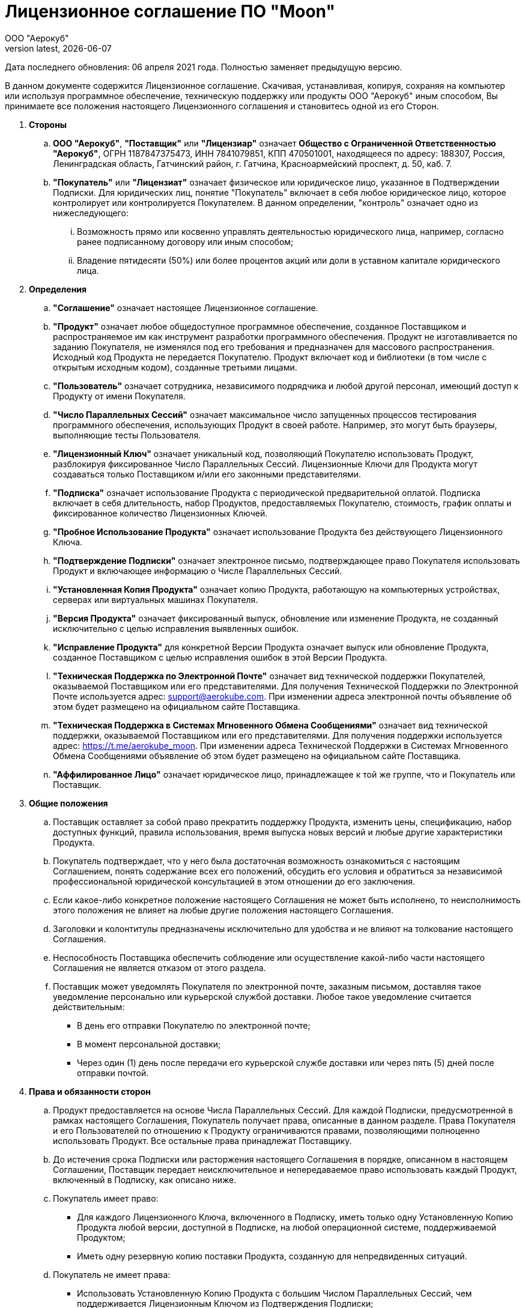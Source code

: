 = Лицензионное соглашение ПО "Moon"
:revdate: {docdate}
:toc-title: Содержание
:front-cover-image: images/cover.png
:toc: left
:toclevels: 3
:sectnums:
:sectanchors:
:author: ООО "Аерокуб"
:revnumber: latest
:icons: font
:source-highlighter: coderay
:docinfo: shared

Дата последнего обновления: 06 апреля 2021 года. Полностью заменяет предыдущую версию.

В данном документе содержится Лицензионное соглашение. Скачивая, устанавливая, копируя, сохраняя на компьютер или используя программное обеспечение, техническую поддержку или продукты ООО "Аерокуб" иным способом, Вы принимаете все положения настоящего Лицензионного соглашения и становитесь одной из его Сторон.

. **Стороны**

.. **ООО "Аерокуб"**, **"Поставщик"** или **"Лицензиар"** означает **Общество с Ограниченной Ответственностью "Аерокуб"**, ОГРН 1187847375473, ИНН 7841079851, КПП 470501001, находящееся по адресу: 188307, Россия, Ленинградская область, Гатчинский район, г. Гатчина, Красноармейский проспект, д. 50, каб. 7.

.. **"Покупатель"** или **"Лицензиат"** означает физическое или юридическое лицо, указанное в Подтверждении Подписки. Для юридических лиц, понятие "Покупатель" включает в себя любое юридическое лицо, которое контролирует или контролируется Покупателем. В данном определении, "контроль" означает одно из нижеследующего:

... Возможность прямо или косвенно управлять деятельностью юридического лица, например, согласно ранее подписанному договору или иным способом;
... Владение пятидесяти (50%) или более процентов акций или доли в уставном капитале юридического лица.

. **Определения**
.. **"Соглашение"** означает настоящее Лицензионное соглашение.
.. **"Продукт"** означает любое общедоступное программное обеспечение, созданное Поставщиком и распространяемое им как инструмент разработки программного обеспечения. Продукт не изготавливается по заданию Покупателя, не изменялся под его требования и предназначен для массового распространения. Исходный код Продукта не передается Покупателю. Продукт включает код и библиотеки (в том числе с открытым исходным кодом), созданные третьими лицами.
.. **"Пользователь"** означает сотрудника, независимого подрядчика и любой другой персонал, имеющий доступ к Продукту от имени Покупателя.
.. **"Число Параллельных Сессий"** означает максимальное число запущенных процессов тестирования программного обеспечения, использующих Продукт в своей работе. Например, это могут быть браузеры, выполняющие тесты Пользователя.
.. **"Лицензионный Ключ"** означает уникальный код, позволяющий Покупателю использовать Продукт, разблокируя фиксированное Число Параллельных Сессий. Лицензионные Ключи для Продукта могут создаваться только Поставщиком и/или его законными представителями.
.. **"Подписка"** означает использование Продукта с периодической предварительной оплатой. Подписка включает в себя длительность, набор Продуктов, предоставляемых Покупателю, стоимость, график оплаты и фиксированное количество Лицензионных Ключей.
.. **"Пробное Использование Продукта"** означает использование Продукта без действующего Лицензионного Ключа.
.. **"Подтверждение Подписки"** означает электронное письмо, подтверждающее право Покупателя использовать Продукт и включающее информацию о Числе Параллельных Сессий.
.. **"Установленная Копия Продукта"** означает копию Продукта, работающую на компьютерных устройствах, серверах или виртуальных машинах Покупателя.
.. **"Версия Продукта"** означает фиксированный выпуск, обновление или изменение Продукта, не созданный исключительно с целью исправления выявленных ошибок.
.. **"Исправление Продукта"** для конкретной Версии Продукта означает выпуск или обновление Продукта, созданное Поставщиком с целью исправления ошибок в этой Версии Продукта.
.. **"Техническая Поддержка по Электронной Почте"** означает вид технической поддержки Покупателей, оказываемой Поставщиком или его представителями. Для получения Технической Поддержки по Электронной Почте используется адрес: support@aerokube.com. При изменении адреса электронной почты объявление об этом будет размещено на официальном сайте Поставщика.
.. **"Техническая Поддержка в Системах Мгновенного Обмена Сообщениями"** означает вид технической поддержки, оказываемой Поставщиком или его представителями. Для получения поддержки используется адрес: https://t.me/aerokube_moon. При изменении адреса Технической Поддержки в Системах Мгновенного Обмена Сообщениями объявление об этом будет размещено на официальном сайте Поставщика.
.. **"Аффилированное Лицо"** означает юридическое лицо, принадлежащее к той же группе, что и Покупатель или Поставщик.

. **Общие положения**
.. Поставщик оставляет за собой право прекратить поддержку Продукта, изменить цены, спецификацию, набор доступных функций, правила использования, время выпуска новых версий и любые другие характеристики Продукта.
.. Покупатель подтверждает, что у него была достаточная возможность ознакомиться с настоящим Соглашением, понять содержание всех его положений, обсудить его условия и обратиться за независимой профессиональной юридической консультацией в этом отношении до его заключения.
.. Если какое-либо конкретное положение настоящего Соглашения не может быть исполнено, то неисполнимость этого положения не влияет на любые другие положения настоящего Соглашения.
.. Заголовки и колонтитулы предназначены исключительно для удобства и не влияют на толкование настоящего Соглашения.
.. Неспособность Поставщика обеспечить соблюдение или осуществление какой-либо части настоящего Соглашения не является отказом от этого раздела.
.. Поставщик может уведомлять Покупателя по электронной почте, заказным письмом, доставляя такое уведомление персонально или курьерской службой доставки. Любое такое уведомление считается действительным:
    * В день его отправки Покупателю по электронной почте;
    * В момент персональной доставки;
    * Через один (1) день после передачи его курьерской службе доставки или через пять (5) дней после отправки почтой.
. **Права и обязанности сторон**
.. Продукт предоставляется на основе Числа Параллельных Сессий. Для каждой Подписки, предусмотренной в рамках настоящего Соглашения, Покупатель получает права, описанные в данном разделе. Права Покупателя и его Пользователей по отношению к Продукту ограничиваются правами, позволяющими полноценно использовать Продукт. Все остальные права принадлежат Поставщику.
.. До истечения срока Подписки или расторжения настоящего Соглашения в порядке, описанном в настоящем Соглашении, Поставщик передает неисключительное и непередаваемое право использовать каждый Продукт, включенный в Подписку, как описано ниже.
.. Покупатель имеет право:
    * Для каждого Лицензионного Ключа, включенного в Подписку, иметь только одну Установленную Копию Продукта любой версии, доступной в Подписке, на любой операционной системе, поддерживаемой Продуктом;
    * Иметь одну резервную копию поставки Продукта, созданную для непредвиденных ситуаций.
.. Покупатель не имеет права:
    * Использовать Установленную Копию Продукта с большим Числом Параллельных Сессий, чем поддерживается Лицензионным Ключом из Подтверждения Подписки;
    * Изменять или копировать Продукт, создавать производные продукты на его основе, а также продавать или передавать Продукт третьим лицам;
    * Предоставлять доступ к Продукту или права его использования третьим лицам;
    * Декомпилировать, дизассемблировать, изменять составные части Продукта, а также делать любые другие попытки получить исходный код Продукта;
    * Удалять или скрывать любые уведомления о праве собственности Поставщика, содержащиеся в Продукте.
.. Права, передаваемые в этом разделе, вступают в силу в случае, если Покупатель существенно не нарушал положений настоящего Соглашения и оплатил стоимость Подписки.
.. Покупатель соглашается с тем, что в независимости от использования терминов "покупка" и "продажа" в настоящем Соглашении, право владения Продуктом не передается Покупателю. Поставщик имеет и сохраняет любые права, название и прибыли, включая права на интеллектуальную собственность, на Продукт или любые связанные технологии, в том числе созданные на основе Обратной Связи от Пользователей (см. раздел “Обратная Связь”).
.. Настоящее Соглашение имеет одинаковую юридическую силу в независимости от того, продается ли Подписка напрямую Поставщиком или посредниками. Если покупка идет через посредника, то посредник несет ответственность за правильность сведений, указанных в Подтверждении Подписки. Посредники не имеют права давать обещания или обязательства от имени Поставщика. Покупатель соглашается с тем, что обязательства Поставщика ограничиваются изложенными в настоящем Соглашении.

. **Форс-мажор**
.. Стороны не несут ответственность за неисполнение, либо ненадлежащее исполнение обязательства по настоящему Соглашению, если докажут, что это произошло вследствие наступления обстоятельств непреодолимой силы (форс-мажор), возникших после заключения настоящего Соглашения в результате событий чрезвычайного характера, которые Стороны не могли ни предвидеть, ни предотвратить разумными мерами, и Стороны предприняли все возможные и зависящие от них меры по надлежащему исполнению своих обязанностей. К форс-мажорным обстоятельствам относятся, в частности: забастовка, военные действия, террористический акт, воздействие сил природы (землетрясение, наводнение и т.д.), отказ центров обработки данных или телекоммуникационного оборудования, решения государственных органов.
.. О наступлении форс-мажорных обстоятельств, Стороны должны уведомить друг друга в течение трех (3) рабочих дней с момента их наступления.
.. В случае возникновения форс-мажорных обстоятельств срок выполнения обязательств по настоящему Соглашению переносится на период, в течение которого действуют такие обстоятельства и их последствия.

. **Порядок поставки продукта**
.. Все Продукты, указанные в настоящем Соглашении, поставляются в электронном виде. Для скачивания копии Продукта, Покупатель и его Пользователи должны иметь соединение с сетью Интернет. Покупатель производит скачивание и установку копии Продукта самостоятельно. Инструкции по скачиванию и установке продукта размещены на сайте Поставщика: https://aerokube.com.
.. Покупатель получает полный доступ к возможностям Установленной Копии Продукта, указав Лицензионный Ключ из Подтверждения Подписки.
.. Покупатель имеет право бесплатно устанавливать и использовать неограниченное число копий Продукта для Пробного Использования. Продукт имеет возможность автоматически ограничивать Число Параллельных Сессия в случае Пробного Использования Продукта. Поставщик оставляет за собой право изменять установленное ограничение в новых версиях Продукта.

. **Стоимость и порядок расчётов**

.. Покупатель обязан оплатить стоимость Подписки в соответствии с условиями оплаты Поставщика или условиями оплаты посредника, в зависимости от того, что применимо в текущей ситуации.

.. Стоимость Подписки должна быть оплачена полностью. Любые налоги, пошлины, сборы, налагаемые на Покупателя (например, налог на добавленную стоимость или налог на прибыль) должны уплачиваться Покупателем.

.. Покупатель не может уменьшать стоимость Подписки, оплачиваемую Поставщику или посредникам, в случае, если иное не указано в условиях оплаты от Поставщика или посредника.

. **Обратная связь**
.. Покупатель не обязан предоставлять Поставщику идеи и предложения по развитию Продуктов (далее "Обратная Связь").
.. Если Покупатель или его Пользователи отправляют Обратную Связь Поставщику, то Покупатель предоставляет Поставщику неисключительное бесплатное право без ограничений использовать, выставлять на продажу, продавать, импортировать, воспроизводить, изменять и публично демонстрировать указанные в Обратной Связи сведения любым законным способом. Указанное право может передаваться Аффилированным с Поставщиком Лицам, а также третьим лицам, если это не противоречит действующему законодательству.

. **Ограниченная гарантия**
Все Продукты предоставляются Покупателю "как есть", без каких-либо явных или подразумеваемых гарантий. Использование Продукта осуществляется Покупателем на собственный страх и риск. Поставщик не несет гарантийных обязательств в отношении его использования и работы. В максимально допустимой действующим законодательством степени, Поставщик, его контрагенты (включая поставщиков стороннего программного обеспечения) и/или его посредники настоящим отказываются от гарантий и условий, включая все гарантии и условия товарной ценности, как в прямой, так и в косвенной форме, в том числе гарантий, обусловленных законодательством, пригодности для определенных целей, права собственности и ненарушения прав третьих лиц, в отношении Продуктов или оказания, или невозможности оказания технической поддержки. Эта гарантия дает Покупателю ограниченные юридические права. Ни Продавец, ни один из его руководителей, директоров, сотрудников, консультантов, агентов, филиалов или Аффилированных Лиц не несут ответственность за:
    * Правильность, точность и надежность Продуктов;
    * Соответствие Продуктов требованиям Покупателя;
    * Непрерывную и гарантированную доступность Продуктов в любой юрисдикции и в любой момент времени;
    * То, что любые дефекты и ошибки в Продукте будут исправлены.
Загрузка или иное получение любых сведений и данных в результате использования Продуктов производится по усмотрению Покупателя и на его собственный риск. Покупатель несет единоличную ответственность за любой ущерб, причиненный его собственности, или утрату данных в результате загрузки или получения Продукта. Не дается никаких гарантий или не наступает никакая ответственность, связанная с Пробным Использованием Продукта.

. **Ограничение ответственности**
.. Ни при каких обстоятельствах Поставщик не несет ответственности за:
    * Любые убытки, ущерб и невозможность использования Продукта, независимо от того, были они предсказуемы или нет;
    * Любые убытки или ущерб, понесенные из-за приостановки доступа за неуплату или расторжения настоящего Соглашения, в соответствии с его положениями;
    * Любой прямой, косвенный, случайный, преднамеренный или побочный ущерб (даже если Поставщику было сообщено о возможности такого ущерба), включая:
    ** Любые убытки, тем или иным образом возникшие в результате утраты эксплуатационных качеств, данных или выгоды в результате использования Продукта, независимо от того, были они предсказуемы или нет;
    ** Ответственность, связанную с любыми другими правовыми нормами, включая существенное нарушение условий настоящего Соглашения или Ограниченной гарантии, небрежность или неправомерные действия;
    ** Любую ответственность, связанную с использованием Продукта Покупателем или с получением доступа к Продукту или к технической поддержке.
.. Приведенные выше ограничения ответственности применяются в максимальной степени, разрешённой действующим законодательством.
.. В любом случае и в максимальной степени, разрешенной законом, общая ответственность Поставщика по отношению к Покупателю ограничена пятью тысячами (5000) рублей или суммой, уплаченной Покупателей за Продукт в течение одного (1) месяца, предшествующего  дате события, повлекшего такую ответственность, в зависимости от того, какая из сумм окажется большей. Это ограничение будет применяться даже в том случае, если Продавцу было сообщено о возможности ответственности, превышающей указанную сумму, и, если применяемое ограниченное средство правовой защиты не достигает своей основной цели.
. **Срок действия Соглашения. Расторжение Соглашения.**
.. Настоящее Соглашение вступает в силу с момента его подписания обеими Сторонами.
.. Настоящее Соглашение может быть изменено и дополнено только по письменному соглашению Сторон.
.. Настоящее Соглашение действует до окончания срока действия Подписки каждого Продукта, указанного в Подтверждении Подписки.
.. Покупатель может в одностороннем порядке расторгнуть настоящее Соглашение в любое время, удалив Установленную Копию Продукта. Если расторжение происходит в течение текущего периода Подписки, настоящее Соглашение будет продолжать действовать до конца этого периода Подписки. Такое прекращение действия настоящего Соглашения не освобождает Покупателя от обязанности оплатить любую непогашенную задолженность, причитающуюся Поставщику. При этом предоплаченная стоимость Подписки не возмещается Покупателю за исключением случаев, предусмотренных настоящим Соглашением.
.. Поставщик может в одностороннем порядке расторгнуть настоящее Соглашение, если:
    * Поставщик существенно нарушил условия настоящего Соглашения и не устранил выявленные нарушения в течение 30 дней;
    * Поставщик не произвел своевременную оплату Подписки;
    * Поставщик должен сделать это во исполнение действующего законодательства (например, если поставка Продукта Покупателю противоречит действующему или вступающему в силу законодательству);
    * Поставщик принял решение остановить поставку Продукта или его частей.
.. Поставщик предпримет разумные усилия, чтобы уведомить Покупателя по электронной почте:
    * За тридцать (30) дней до расторжения настоящего Соглашения, если это делается во исполнение действующего законодательства или, если принято решение остановить поставку Продукта. В этом случае Покупателю будут возвращены денежные средства за неиспользованную часть срока Подписки, если применимо;
    * За три (3) дня до расторжения настоящего Соглашения в остальных случаях. При этом Покупателю не будут возвращены денежные средства за неиспользованную часть срока Подписки.
. **Приостановка доступа за неуплату**
.. Поставщик оставляет за собой право приостановить или ограничить доступ Покупателя к своим Продуктам, если Покупатель не оплачивает стоимость Подписки в установленные сроки.
.. Если Поставщик приостанавливает или ограничивает доступ Покупателя к своим Продуктам, то для восстановления доступа Покупатель должен оплатить всю накопившуюся задолженность.
. **Техническая поддержка**
.. Поставщик предоставляет Техническую Поддержку по Электронной Почте и Техническую Поддержку в Системах Мгновенного Обмена Сообщениями. Поставщик будет отвечать по указанным каналам за разумное время, но не дает конкретных гарантий по времени ответа.
.. Покупатель имеет право дополнительно запросить платную техническую поддержку от Поставщика. Условия, сроки и стоимость подобной платной технической поддержки должны быть закреплены в отдельном договоре между Покупателем и Поставщиком.
.. Любые гарантии возможности технической поддержки распространяются только на последнюю версию Продукта, доступную в Подписке Покупателя.
. **Данные покупателя**
.. **Использование имени и Логотипа.** Покупатель соглашается, что Поставщик имеет право ссылаться на него по имени, торговому имени или торговой марке, а также кратко описывать деятельность Покупателя в рекламных материалах, на официальном веб-сайте, в общедоступных и правовых документах. Покупатель дает Поставщику неисключительное бесплатное право использовать имя, торговое имя или торговую марку Покупателя исключительно в рекламных материалах. В случае, если Покупатель получает право на использование логотипов и торговых марок от третьих лиц (например, торговые марки и логотипы Аффилированных Лиц) и не может передать право на их использование Поставщику, эта статья не применяется.
.. **Сбор статистики использования Продукта.** Покупатель подтверждает и соглашается с тем, что Продукт может содержать возможность отправки статистики использования и диагностической информации Поставщику. Покупатель может отказаться от отправки указанных сведений, отключив эту возможность в настройках Продукта.
.. **Конфиденциальность.** Настоящее Соглашение, его содержание, а также все приложения к нему, являются конфиденциальными документами и не подлежат разглашению или использованию Сторонами в каких-либо целях без письменного согласия другой Стороны, за исключением случаев, когда этого требуют официальные органы Российской Федерации вследствие выполнения требования действующего законодательства.
. **Заключительные положения**
.. Все споры и разногласия, возникающие между Сторонами при исполнении настоящего Соглашения, регулируются ими путем переговоров. Стороны вправе при урегулировании разногласий использовать претензионный порядок. Претензии рассматриваются, и ответ на них направляется Стороне, предъявившей их, в десятидневный срок со дня их поступления.
